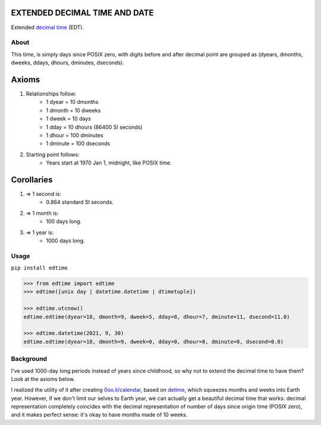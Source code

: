 EXTENDED DECIMAL TIME AND DATE
==============================
Extended `decimal time <https://en.wikipedia.org/wiki/Decimal_time>`__ (EDT).

About
-----

This time, is simply days since POSIX zero, with digits before and after decimal point are grouped as (dyears, dmonths, dweeks, ddays, dhours, dminutes, dseconds).

Axioms
======

#. Relationships follow:
    * 1 dyear = 10 dmonths
    * 1 dmonth = 10 dweeks
    * 1 dweek = 10 days
    * 1 dday = 10 dhours (86400 SI seconds)
    * 1 dhour = 100 dminutes
    * 1 dminute = 100 dseconds

#. Starting point follows:
    * Years start at 1970 Jan 1, midnight, like POSIX time.

Corollaries
===========

#. => 1 second is:
    * 0.864 standard SI seconds.
#. => 1 month is:
    * 100 days long.
#. => 1 year is:
    * 1000 days long.


Usage
-----

``pip install edtime``

.. code:: bash

    >>> from edtime import edtime
    >>> edtime([unix day | datetime.datetime | dtimetuple])

    >>> edtime.utcnow()
    edtime.edtime(dyear=18, dmonth=9, dweek=5, dday=8, dhour=7, dminute=11, dsecond=11.0)

    >>> edtime.datetime(2021, 9, 30)
    edtime.edtime(dyear=18, dmonth=9, dweek=0, dday=0, dhour=0, dminute=0, dsecond=0.0)


Background
----------

I've used 1000-day long periods instead of years since childhood, so why not to extend the decimal time to have them? Look at the axioms below.

I realized the utility of it after creating `0oo.li/calendar <https://0oo.li/calendar/>`__, based on `detime <https://github.com/mindey/detime>`__, which squeezes months and weeks into Earth year. However, if we don't limit our selves to Earth year, we can actually get a beautiful decimal time that works: decimal representation completely coincides with the decimal representation of number of days since origin time (POSIX zero), and it makes perfect sense: it's okay to have months made of 10 weeks.
